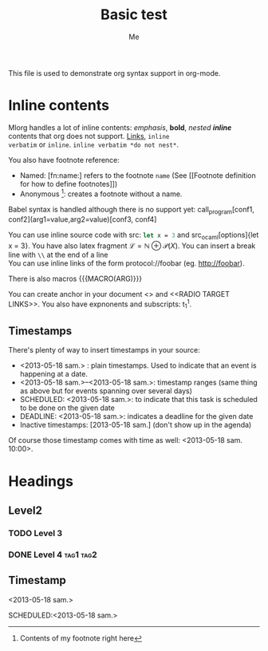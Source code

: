 #+TITLE: Basic test
#+AUTHOR: Me
#+DIRECTIVE: Here

This file is used to demonstrate org syntax support in org-mode.



* Inline contents
Mlorg handles a lot of inline contents: /emphasis/, *bold*,
/nested *inline*/ contents that org does not support. [[file:links][Links]], =inline
verbatim= or ~inline~. =inline verbatim *do not nest*=.

You also have footnote reference: 
- Named: [fn:name:] refers to the footnote =name= (See [[Footnote
  definition for how to define footnotes]])
- Anonymous [fn::Contents of my footnote right here]: creates a
  footnote without a name.

Babel syntax is handled although there is no support yet:
call_program[conf1, conf2](arg1=value,arg2=value)[conf3, conf4]

You can use inline source code with src: src_ocaml{let x = 3} and
src_ocaml[options]{let x = 3}. You have also latex fragment $\mathscr
L = \mathbb N \oplus \mathscr P(X)$. You can insert a break line with
=\\= at the end of a line \\
You can use inline links of the form protocol://foobar
(eg. http://foobar).

There is also macros {{{MACRO(ARG)}}}

You can create anchor in your document <<<ANCHOR>>> and <<RADIO TARGET
LINKS>>. You also have expnonents and subscripts: t_{1}^{1}.

** Timestamps
There's plenty of way to insert timestamps in your source:

- <2013-05-18 sam.> : plain timestamps. Used to indicate that an event
  is happening at a date.
- <2013-05-18 sam.>--<2013-05-18 sam.>: timestamp ranges (same thing
  as above but for events spanning over several days)
- SCHEDULED: <2013-05-18 sam.>: to indicate that this task is scheduled to be done on the given date
- DEADLINE: <2013-05-18 sam.>: indicates a deadline for the given date
- Inactive timestamps: [2013-05-18 sam.] (don't show up in the agenda)

Of course those timestamp comes with time as well: <2013-05-18 sam. 10:00>.






* Headings
** Level2
*** TODO Level 3
*** DONE Level 4                                                :tag1:tag2:
** Timestamp
<2013-05-18 sam.>

SCHEDULED:<2013-05-18 sam.>
